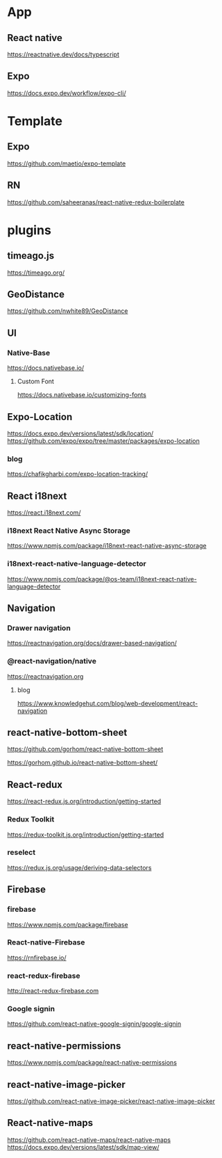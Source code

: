 * App
** React native
   https://reactnative.dev/docs/typescript
   
** Expo
   https://docs.expo.dev/workflow/expo-cli/

* Template
** Expo
   https://github.com/maetio/expo-template

** RN
   https://github.com/saheeranas/react-native-redux-boilerplate

* plugins
** timeago.js
   https://timeago.org/
    
** GeoDistance
   https://github.com/nwhite89/GeoDistance

** UI
*** Native-Base
   https://docs.nativebase.io/

**** Custom Font    
   https://docs.nativebase.io/customizing-fonts

** Expo-Location
   https://docs.expo.dev/versions/latest/sdk/location/
   https://github.com/expo/expo/tree/master/packages/expo-location

*** blog
   https://chafikgharbi.com/expo-location-tracking/
   
** React i18next
   https://react.i18next.com/

*** i18next React Native Async Storage
   https://www.npmjs.com/package/i18next-react-native-async-storage

*** i18next-react-native-language-detector   
   https://www.npmjs.com/package/@os-team/i18next-react-native-language-detector

** Navigation   
*** Drawer navigation
   https://reactnavigation.org/docs/drawer-based-navigation/
   
*** @react-navigation/native
   https://reactnavigation.org

**** blog   
   https://www.knowledgehut.com/blog/web-development/react-navigation

** react-native-bottom-sheet
   https://github.com/gorhom/react-native-bottom-sheet

   https://gorhom.github.io/react-native-bottom-sheet/

** React-redux
   https://react-redux.js.org/introduction/getting-started

*** Redux Toolkit   
   https://redux-toolkit.js.org/introduction/getting-started

*** reselect   
   https://redux.js.org/usage/deriving-data-selectors

** Firebase
*** firebase
   https://www.npmjs.com/package/firebase
   
*** React-native-Firebase
   https://rnfirebase.io/

*** react-redux-firebase
   http://react-redux-firebase.com

*** Google signin
   https://github.com/react-native-google-signin/google-signin

** react-native-permissions
   https://www.npmjs.com/package/react-native-permissions

** react-native-image-picker
  https://github.com/react-native-image-picker/react-native-image-picker

** React-native-maps
   https://github.com/react-native-maps/react-native-maps
   https://docs.expo.dev/versions/latest/sdk/map-view/
   






   


   
